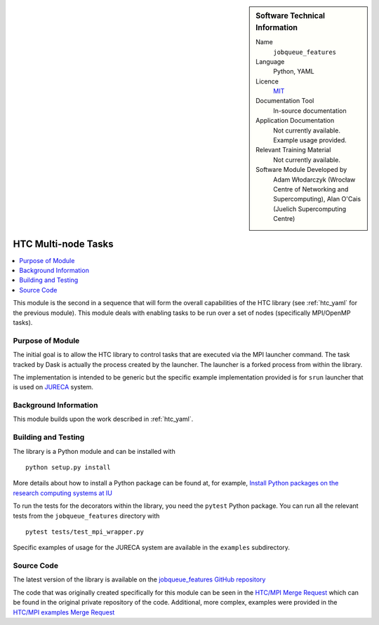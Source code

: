 ..  In ReStructured Text (ReST) indentation and spacing are very important (it is how ReST knows what to do with your
    document). For ReST to understand what you intend and to render it correctly please to keep the structure of this
    template. Make sure that any time you use ReST syntax (such as for ".. sidebar::" below), it needs to be preceded
    and followed by white space (if you see warnings when this file is built they this is a common origin for problems).


..  Firstly, let's add technical info as a sidebar and allow text below to wrap around it. This list is a work in
    progress, please help us improve it. We use *definition lists* of ReST_ to make this readable.

..  sidebar:: Software Technical Information

  Name
    ``jobqueue_features``

  Language
    Python, YAML

  Licence
    `MIT <https://opensource.org/licenses/mit-license>`_

  Documentation Tool
    In-source documentation

  Application Documentation
    Not currently available. Example usage provided.

  Relevant Training Material
    Not currently available.

  Software Module Developed by
    Adam Włodarczyk (Wrocław Centre of Networking and Supercomputing),
    Alan O'Cais (Juelich Supercomputing Centre)


..  In the next line you have the name of how this module will be referenced in the main documentation (which you  can
    reference, in this case, as ":ref:`example`"). You *MUST* change the reference below from "example" to something
    unique otherwise you will cause cross-referencing errors. The reference must come right before the heading for the
    reference to work (so don't insert a comment between).

.. _htc_mpi:

####################
HTC Multi-node Tasks
####################

..  Let's add a local table of contents to help people navigate the page

..  contents:: :local:

..  Add an abstract for a *general* audience here. Write a few lines that explains the "helicopter view" of why you are
    creating this module. For example, you might say that "This module is a stepping stone to incorporating XXXX effects
    into YYYY process, which in turn should allow ZZZZ to be simulated. If successful, this could make it possible to
    produce compound AAAA while avoiding expensive process BBBB and CCCC."

This module is the second in a sequence that will form the overall capabilities of the HTC library (see :ref:`htc_yaml`
for the previous module). This module deals with enabling tasks to be run over a set of nodes (specifically MPI/OpenMP
tasks).

Purpose of Module
_________________

.. Keep the helper text below around in your module by just adding "..  " in front of it, which turns it into a comment

The initial goal is to allow the HTC library to control tasks that are executed via the MPI launcher command. The task
tracked by Dask is actually the process created by the launcher. The launcher is a forked process from within the
library.

The implementation is intended to be generic but the specific example implementation provided is for ``srun`` launcher
that is used on
`JURECA <http://www.fz-juelich.de/ias/jsc/EN/Expertise/Supercomputers/JURECA/JURECA_node.html>`_ system.


Background Information
______________________

.. Keep the helper text below around in your module by just adding "..  " in front of it, which turns it into a comment

This module builds upon the work described in :ref:`htc_yaml`.

Building and Testing
____________________

.. Keep the helper text below around in your module by just adding "..  " in front of it, which turns it into a comment

The library is a Python module and can be installed with

::

  python setup.py install

More details about how to install a Python package can be found at, for example, `Install Python packages on the
research computing systems at IU <https://kb.iu.edu/d/acey>`_

To run the tests for the decorators within the library, you need the ``pytest`` Python package. You can run all the
relevant tests from the ``jobqueue_features`` directory with

::

  pytest tests/test_mpi_wrapper.py

Specific examples of usage for the JURECA system are available in the ``examples`` subdirectory.

Source Code
___________

The latest version of the library is available on the `jobqueue_features GitHub repository
<https://github.com/E-CAM/jobqueue_features>`_

The code that was originally created specifically for this module can be seen in the
`HTC/MPI Merge Request <https://gitlab.e-cam2020.eu/adam/jobqueue_features/merge_requests/5>`_ which can be found in
the original private repository of the code. Additional, more complex, examples were provided in the
`HTC/MPI examples Merge Request <https://gitlab.e-cam2020.eu/adam/jobqueue_features/merge_requests/7>`_
